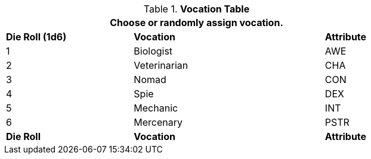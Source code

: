 // new table for persona record
.*Vocation Table*
[width="75%",cols="^2,^3,^1"]
|===
3+<|Choose or randomly assign vocation.

s|Die Roll (1d6)
s|Vocation
s|Attribute

|1
|Biologist 
|AWE

|2
|Veterinarian
|CHA

|3
|Nomad
|CON

|4
|Spie
|DEX

|5
|Mechanic
|INT

|6
|Mercenary
|PSTR

s|Die Roll
s|Vocation
s|Attribute
|===

